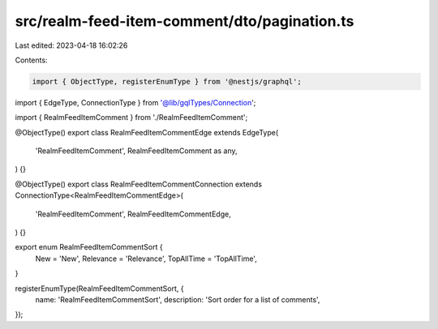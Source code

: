 src/realm-feed-item-comment/dto/pagination.ts
=============================================

Last edited: 2023-04-18 16:02:26

Contents:

.. code-block:: ts

    import { ObjectType, registerEnumType } from '@nestjs/graphql';

import { EdgeType, ConnectionType } from '@lib/gqlTypes/Connection';

import { RealmFeedItemComment } from './RealmFeedItemComment';

@ObjectType()
export class RealmFeedItemCommentEdge extends EdgeType(
  'RealmFeedItemComment',
  RealmFeedItemComment as any,
) {}

@ObjectType()
export class RealmFeedItemCommentConnection extends ConnectionType<RealmFeedItemCommentEdge>(
  'RealmFeedItemComment',
  RealmFeedItemCommentEdge,
) {}

export enum RealmFeedItemCommentSort {
  New = 'New',
  Relevance = 'Relevance',
  TopAllTime = 'TopAllTime',
}

registerEnumType(RealmFeedItemCommentSort, {
  name: 'RealmFeedItemCommentSort',
  description: 'Sort order for a list of comments',
});


